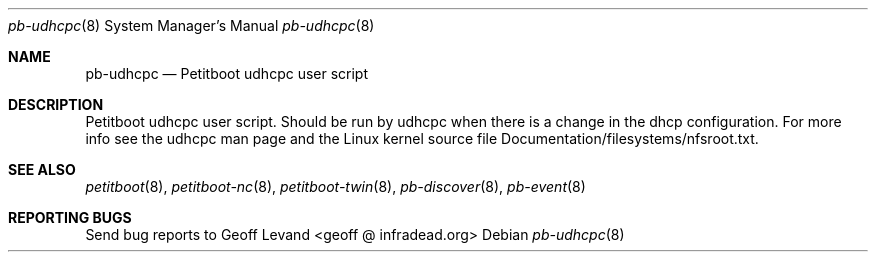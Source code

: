 .\" Copyright Geoff Levand <geoff@infradead.org>
.\"
.\" This program is free software; you can redistribute it and/or modify
.\" it under the terms of the GNU General Public License as published by
.\" the Free Software Foundation; version 2 of the License.
.\"
.\" This program is distributed in the hope that it will be useful,
.\" but WITHOUT ANY WARRANTY; without even the implied warranty of
.\" MERCHANTABILITY or FITNESS FOR A PARTICULAR PURPOSE.  See the
.\" GNU General Public License for more details.
.\"
.\" You should have received a copy of the GNU General Public License
.\" along with this program; if not, write to the Free Software
.\" Foundation, Inc., 59 Temple Place, Suite 330, Boston, MA  02111-1307  USA
.\"
.Dd ""
.Dt pb-udhcpc 8
.Os
.\"
.Sh NAME
.\" ====
.Nm pb-udhcpc
.Nd Petitboot udhcpc user script
.\"
.Sh DESCRIPTION
.\" ===========
Petitboot udhcpc user script.  Should be run by udhcpc when
there is a change in the dhcp configuration.  For more info
see the udhcpc man page and the Linux kernel source file
Documentation/filesystems/nfsroot.txt.
.\"
.Sh SEE ALSO
.\" ========
.Xr petitboot 8 , Xr petitboot-nc 8 , Xr petitboot-twin 8 , Xr pb-discover 8 , Xr pb-event 8
.\"
.Sh REPORTING BUGS
.\" ==============
Send bug reports to Geoff Levand <geoff @ infradead.org>
